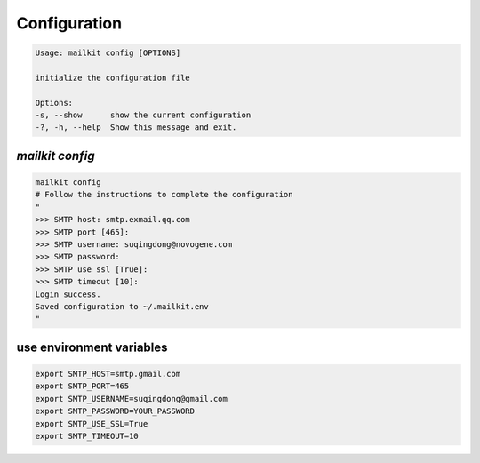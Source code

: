 ==============
Configuration
==============

.. code-block:: bash

    Usage: mailkit config [OPTIONS]

    initialize the configuration file

    Options:
    -s, --show      show the current configuration
    -?, -h, --help  Show this message and exit.


`mailkit config`
================

.. code-block:: bash

    mailkit config
    # Follow the instructions to complete the configuration
    "
    >>> SMTP host: smtp.exmail.qq.com
    >>> SMTP port [465]:
    >>> SMTP username: suqingdong@novogene.com
    >>> SMTP password:
    >>> SMTP use ssl [True]:
    >>> SMTP timeout [10]:
    Login success.
    Saved configuration to ~/.mailkit.env
    "


use environment variables
=========================

.. code-block:: bash

    export SMTP_HOST=smtp.gmail.com
    export SMTP_PORT=465
    export SMTP_USERNAME=suqingdong@gmail.com
    export SMTP_PASSWORD=YOUR_PASSWORD
    export SMTP_USE_SSL=True
    export SMTP_TIMEOUT=10
